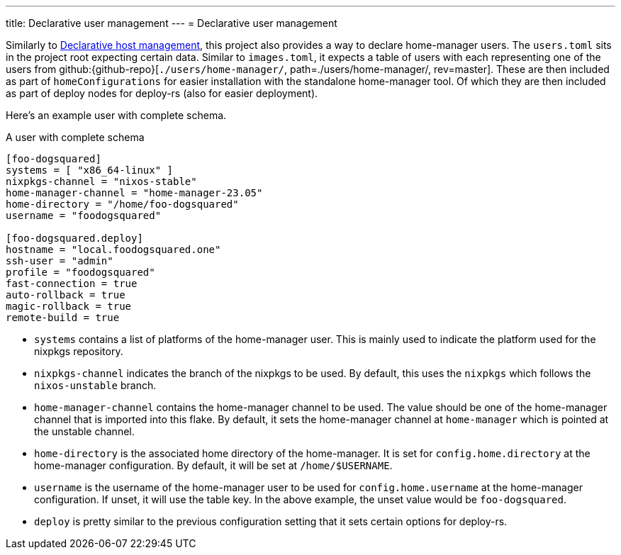 ---
title: Declarative user management
---
= Declarative user management

Similarly to xref:../02-declarative-user-management/index.adoc[Declarative host management], this project also provides a way to declare home-manager users.
The `users.toml` sits in the project root expecting certain data.
Similar to `images.toml`, it expects a table of users with each representing one of the users from github:{github-repo}[`./users/home-manager/`, path=./users/home-manager/, rev=master].
These are then included as part of `homeConfigurations` for easier installation with the standalone home-manager tool.
Of which they are then included as part of deploy nodes for deploy-rs (also for easier deployment).

Here's an example user with complete schema.

.A user with complete schema
[source, toml]
----
[foo-dogsquared]
systems = [ "x86_64-linux" ]
nixpkgs-channel = "nixos-stable"
home-manager-channel = "home-manager-23.05"
home-directory = "/home/foo-dogsquared"
username = "foodogsquared"

[foo-dogsquared.deploy]
hostname = "local.foodogsquared.one"
ssh-user = "admin"
profile = "foodogsquared"
fast-connection = true
auto-rollback = true
magic-rollback = true
remote-build = true
----

- `systems` contains a list of platforms of the home-manager user.
This is mainly used to indicate the platform used for the nixpkgs repository.

- `nixpkgs-channel` indicates the branch of the nixpkgs to be used.
By default, this uses the `nixpkgs` which follows the `nixos-unstable` branch.

- `home-manager-channel` contains the home-manager channel to be used.
The value should be one of the home-manager channel that is imported into this flake.
By default, it sets the home-manager channel at `home-manager` which is pointed at the unstable channel.

- `home-directory` is the associated home directory of the home-manager.
It is set for `config.home.directory` at the home-manager configuration.
By default, it will be set at `/home/$USERNAME`.

- `username` is the username of the home-manager user to be used for `config.home.username` at the home-manager configuration.
If unset, it will use the table key.
In the above example, the unset value would be `foo-dogsquared`.

- `deploy` is pretty similar to the previous configuration setting that it sets certain options for deploy-rs.
